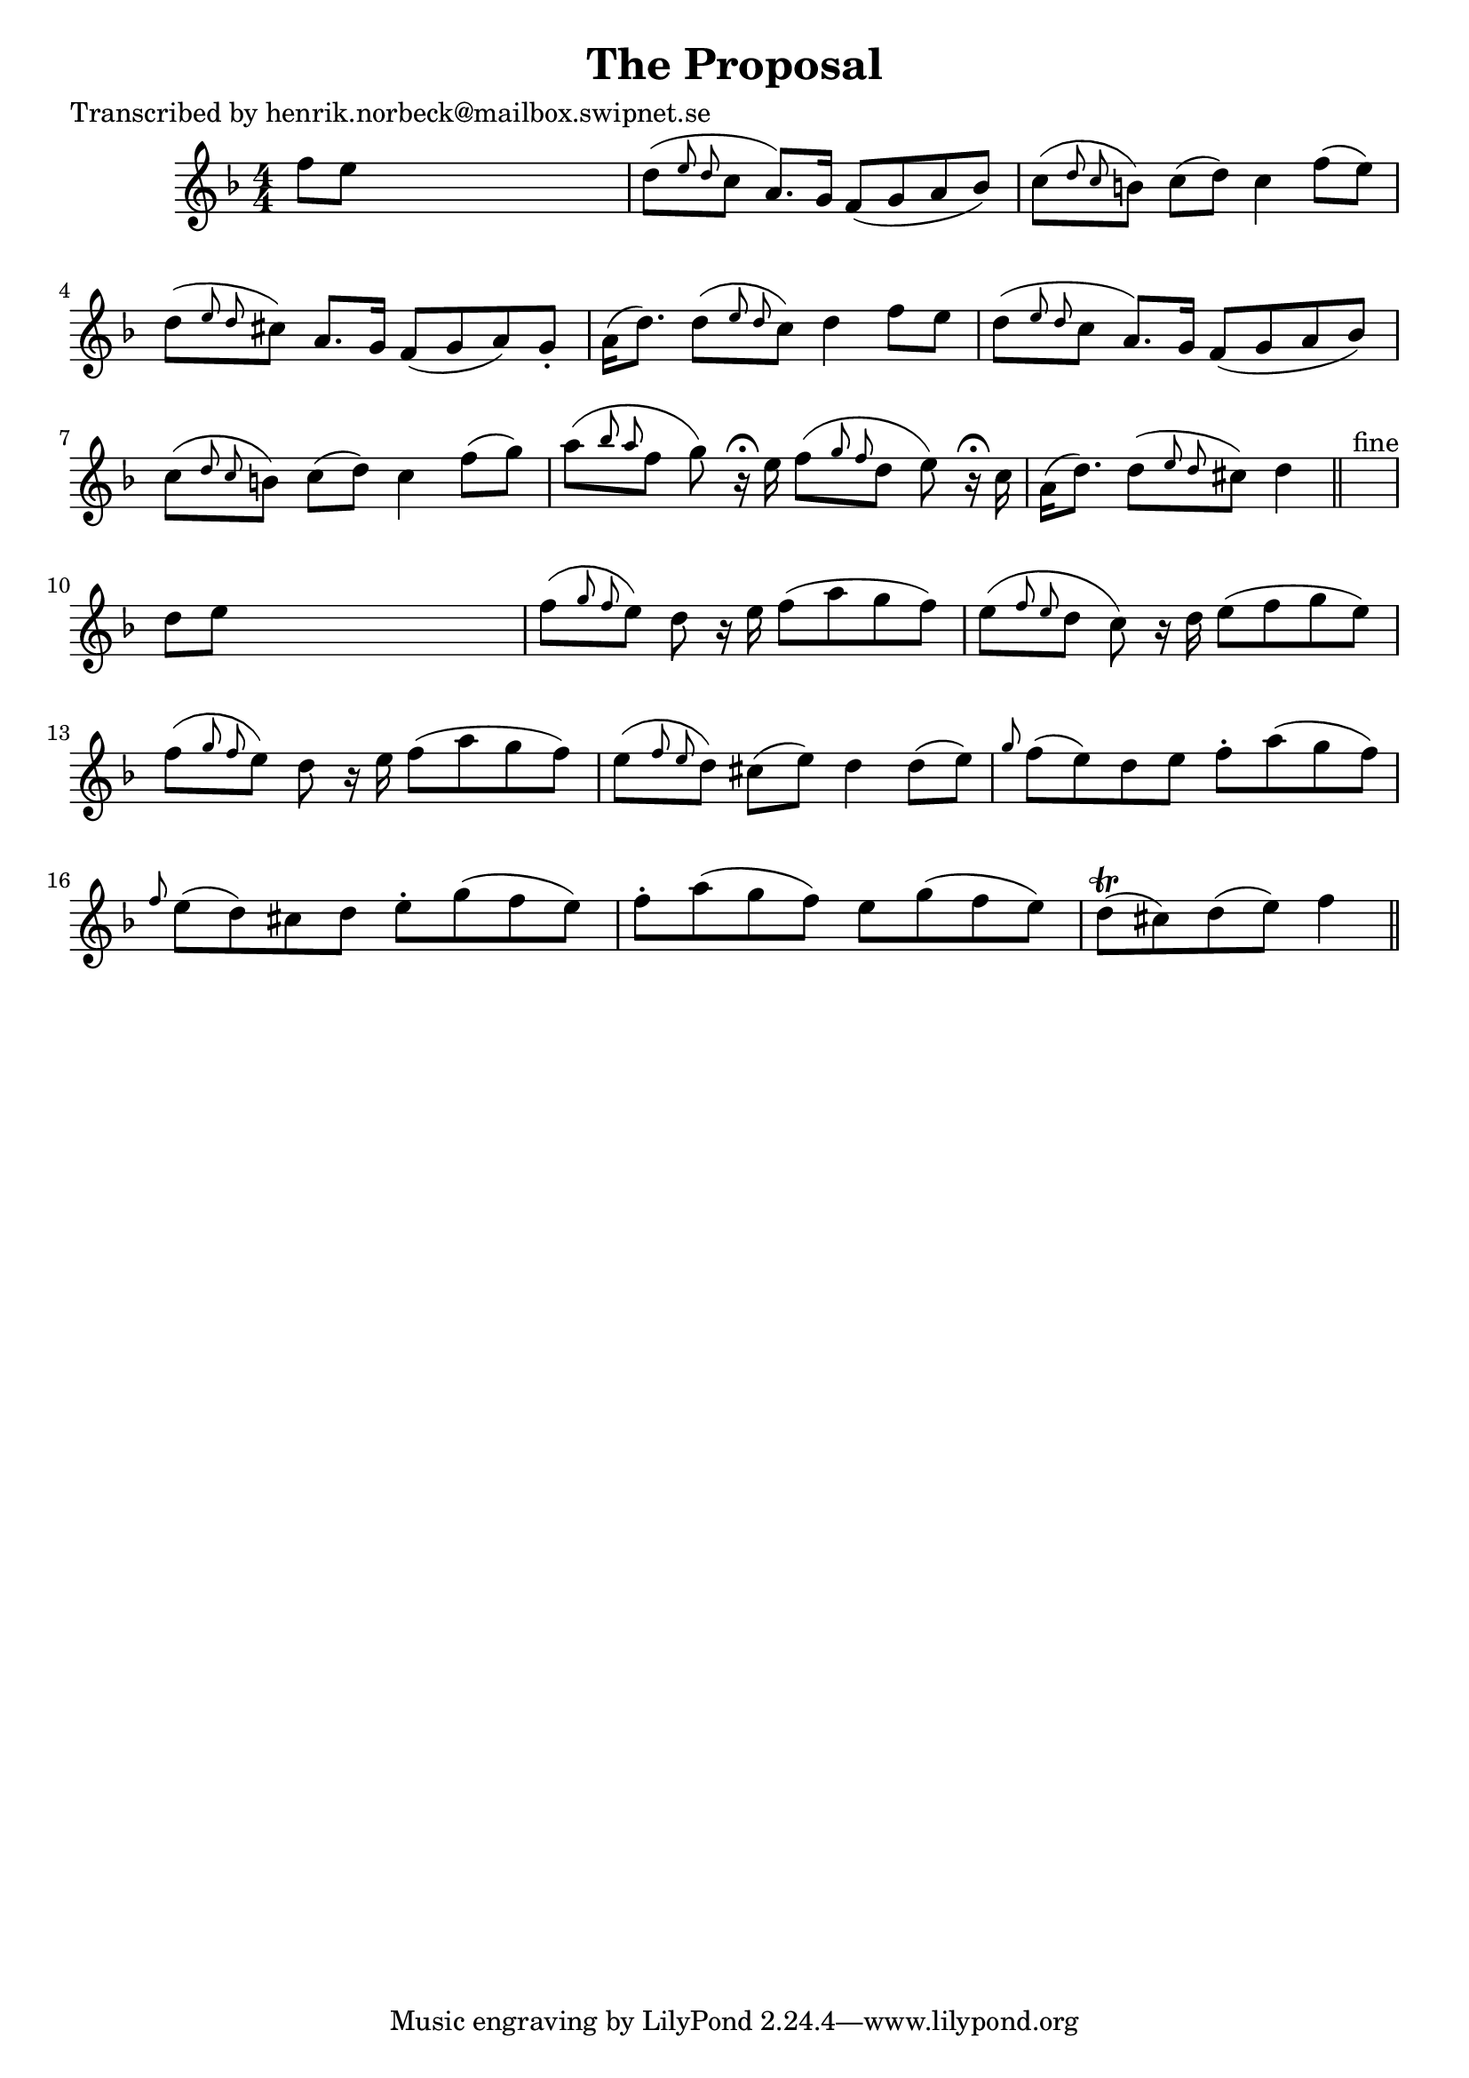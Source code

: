 
\version "2.16.2"
% automatically converted by musicxml2ly from xml/0192_hn.xml

%% additional definitions required by the score:
\language "english"


\header {
    poet = "Transcribed by henrik.norbeck@mailbox.swipnet.se"
    encoder = "abc2xml version 63"
    encodingdate = "2015-01-25"
    title = "The Proposal"
    }

\layout {
    \context { \Score
        autoBeaming = ##f
        }
    }
PartPOneVoiceOne =  \relative f'' {
    \key f \major \numericTimeSignature\time 4/4 f8 [ e8 ] s2. | % 2
    d8 ( [ \grace { e8 d8 } c8 ] a8. ) [ g16 ] f8 ( [ g8 a8 bf8 ) ] | % 3
    c8 ( [ \grace { d8 c8 } b8 ) ] c8 ( [ d8 ) ] c4 f8 ( [ e8 ) ] | % 4
    d8 ( [ \grace { e8 d8 } cs8 ) ] a8. [ g16 ] f8 ( [ g8 a8 ) g8 -. ] | % 5
    a16 ( [ d8. ) ] d8 ( [ \grace { e8 d8 } c8 ) ] d4 f8 [ e8 ] | % 6
    d8 ( [ \grace { e8 d8 } c8 ] a8. ) [ g16 ] f8 ( [ g8 a8 bf8 ) ] | % 7
    c8 ( [ \grace { d8 c8 } b8 ) ] c8 ( [ d8 ) ] c4 f8 ( [ g8 ) ] | % 8
    a8 ( [ \grace { bf8 a8 } f8 ] g8 ) r16 ^\fermata e16 f8 ( [ \grace {
        g8 f8 } d8 ] e8 ) r16 ^\fermata c16 | % 9
    a16 ( [ d8. ) ] d8 ( [ \grace { e8 d8 } cs8 ) ] d4 \bar "||"
    s4 ^"fine" | \barNumberCheck #10
    d8 [ e8 ] s2. | % 11
    f8 ( [ \grace { g8 f8 } e8 ) ] d8 r16 e16 f8 ( [ a8 g8 f8 ) ] | % 12
    e8 ( [ \grace { f8 e8 } d8 ] c8 ) r16 d16 e8 ( [ f8 g8 e8 ) ] | % 13
    f8 ( [ \grace { g8 f8 } e8 ) ] d8 r16 e16 f8 ( [ a8 g8 f8 ) ] | % 14
    e8 ( [ \grace { f8 e8 } d8 ) ] cs8 ( [ e8 ) ] d4 d8 ( [ e8 ) ] | % 15
    \grace { g8 } f8 ( [ e8 ) d8 e8 ] f8 -. [ a8 ( g8 f8 ) ] | % 16
    \grace { f8 } e8 ( [ d8 ) cs8 d8 ] e8 -. [ g8 ( f8 e8 ) ] | % 17
    f8 -. [ a8 ( g8 f8 ) ] e8 [ g8 ( f8 e8 ) ] | % 18
    d8 ( \trill [ cs8 ) d8 ( e8 ) ] f4 \bar "||"
    ^"D.C." }


% The score definition
\score {
    <<
        \new Staff <<
            \context Staff << 
                \context Voice = "PartPOneVoiceOne" { \PartPOneVoiceOne }
                >>
            >>
        
        >>
    \layout {}
    % To create MIDI output, uncomment the following line:
    %  \midi {}
    }

